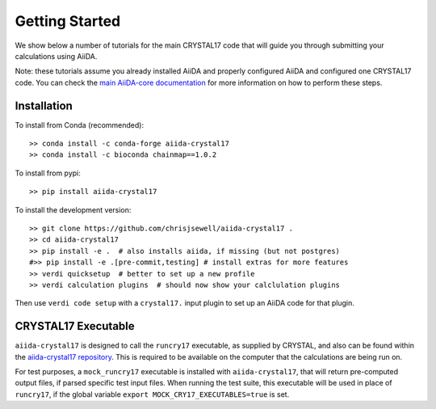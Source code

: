 ===============
Getting Started
===============

We show below a number of tutorials for the main CRYSTAL17 code
that will guide you through submitting your calculations using AiiDA.

Note: these tutorials assume you already installed AiiDA and
properly configured AiiDA and configured one CRYSTAL17 code.
You can check the
`main AiiDA-core documentation <http://aiida-core.readthedocs.io/en/latest/index.html>`_
for more information on how to perform these steps.

Installation
++++++++++++

|PyPI| |Conda|

To install from Conda (recommended)::

    >> conda install -c conda-forge aiida-crystal17
    >> conda install -c bioconda chainmap==1.0.2

To install from pypi::

    >> pip install aiida-crystal17

To install the development version::

    >> git clone https://github.com/chrisjsewell/aiida-crystal17 .
    >> cd aiida-crystal17
    >> pip install -e .  # also installs aiida, if missing (but not postgres)
    #>> pip install -e .[pre-commit,testing] # install extras for more features
    >> verdi quicksetup  # better to set up a new profile
    >> verdi calculation plugins  # should now show your calclulation plugins

Then use ``verdi code setup`` with a ``crystal17.`` input plugin
to set up an AiiDA code for that plugin.

CRYSTAL17 Executable
++++++++++++++++++++

``aiida-crystal17`` is designed to call the ``runcry17`` executable,
as supplied by CRYSTAL, and also can be found within the
`aiida-crystal17 repository <https://github.com/chrisjsewell/aiida-crystal17/tree/master/cry17_scripts>`_.
This is required to be available on the computer
that the calculations are being run on.

For test purposes, a ``mock_runcry17`` executable is installed with
``aiida-crystal17``, that will return pre-computed output files,
if parsed specific test input files. When running the test suite,
this executable will be used in place of ``runcry17``,
if the global variable ``export MOCK_CRY17_EXECUTABLES=true`` is set.

.. |PyPI| image:: https://img.shields.io/pypi/v/aiida-crystal17.svg
   :target: https://pypi.python.org/pypi/aiida-crystal17/
.. |Conda| image:: https://anaconda.org/conda-forge/aiida-crystal17/badges/version.svg
   :target: https://anaconda.org/conda-forge/aiida-crystal17